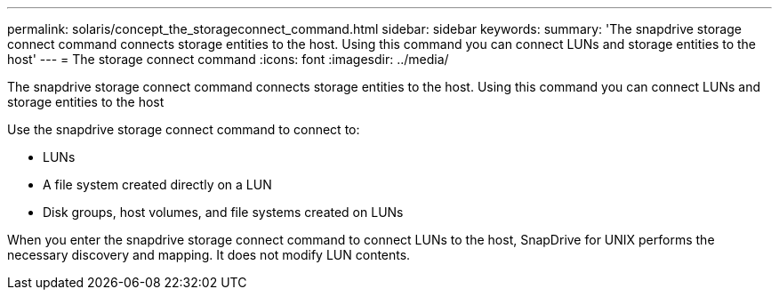 ---
permalink: solaris/concept_the_storageconnect_command.html
sidebar: sidebar
keywords: 
summary: 'The snapdrive storage connect command connects storage entities to the host. Using this command you can connect LUNs and storage entities to the host'
---
= The storage connect command
:icons: font
:imagesdir: ../media/

[.lead]
The snapdrive storage connect command connects storage entities to the host. Using this command you can connect LUNs and storage entities to the host

Use the snapdrive storage connect command to connect to:

* LUNs
* A file system created directly on a LUN
* Disk groups, host volumes, and file systems created on LUNs

When you enter the snapdrive storage connect command to connect LUNs to the host, SnapDrive for UNIX performs the necessary discovery and mapping. It does not modify LUN contents.

